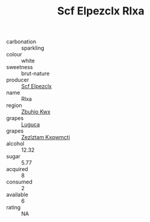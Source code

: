 :PROPERTIES:
:ID:                     441e3d50-acaf-4e15-ad34-e085d2e10afc
:END:
#+TITLE: Scf Elpezclx Rlxa 

- carbonation :: sparkling
- colour :: white
- sweetness :: brut-nature
- producer :: [[id:85267b00-1235-4e32-9418-d53c08f6b426][Scf Elpezclx]]
- name :: Rlxa
- region :: [[id:36bcf6d4-1d5c-43f6-ac15-3e8f6327b9c4][Zbuhio Kwx]]
- grapes :: [[id:6423960a-d657-4c04-bc86-30f8b810e849][Luguca]]
- grapes :: [[id:7fb5efce-420b-4bcb-bd51-745f94640550][Zezlztam Kxqwmctj]]
- alcohol :: 12.32
- sugar :: 5.77
- acquired :: 8
- consumed :: 2
- available :: 6
- rating :: NA


